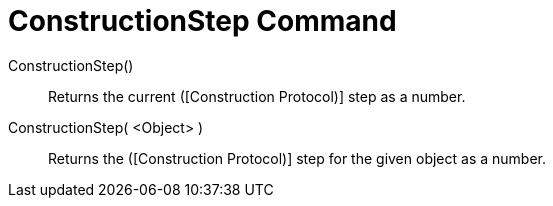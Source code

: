 = ConstructionStep Command

ConstructionStep()::
  Returns the current ([Construction Protocol)] step as a number.
ConstructionStep( <Object> )::
  Returns the ([Construction Protocol)] step for the given object as a number.
